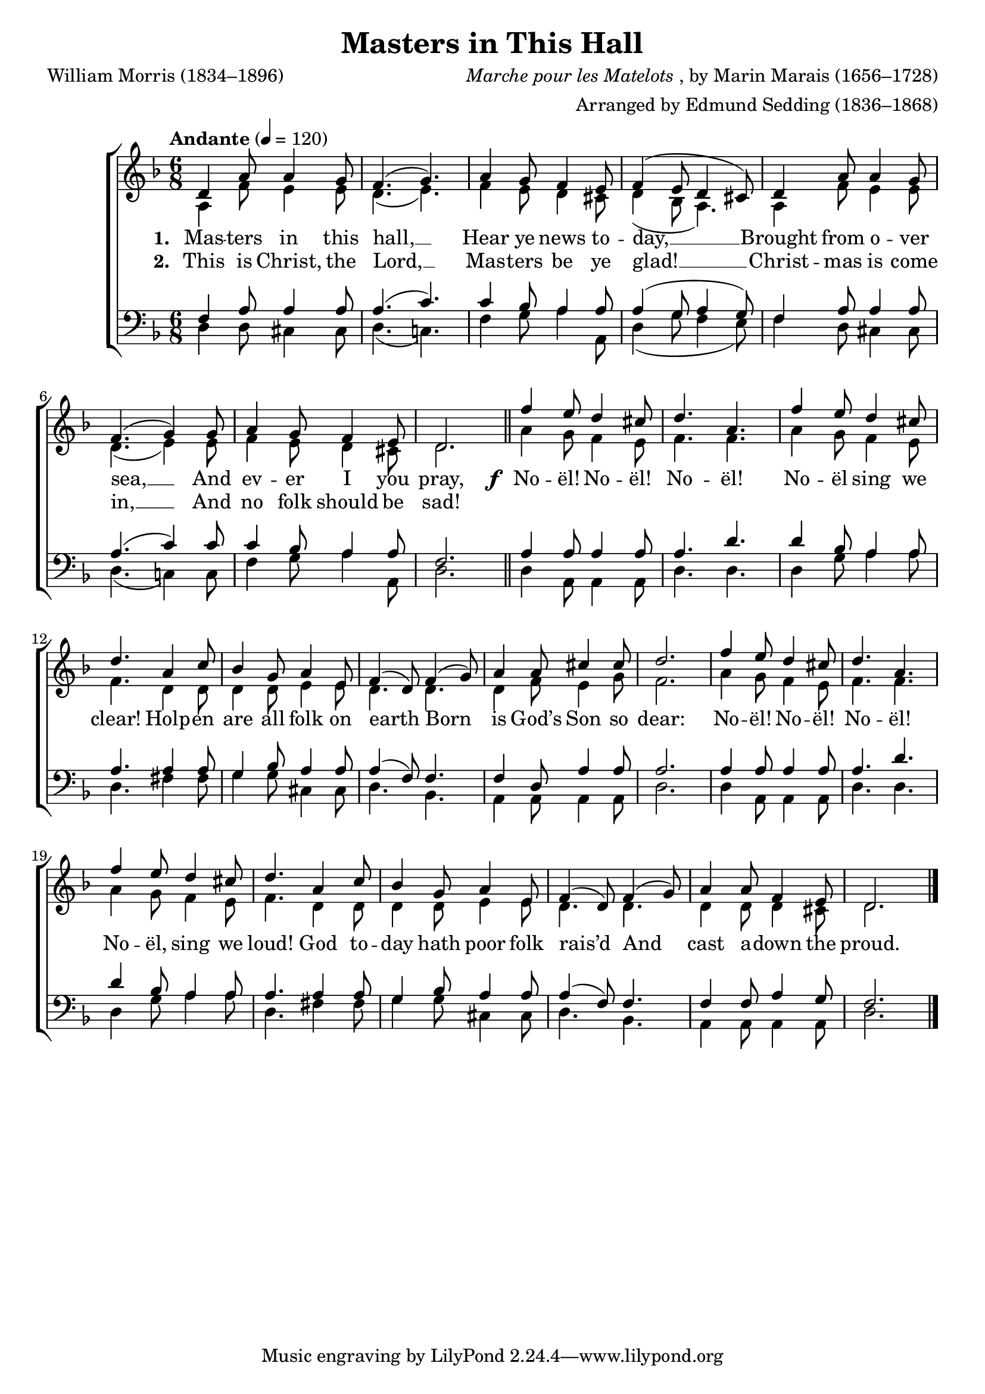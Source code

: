 ﻿\version "2.14.2"

\header {
  title = "Masters in This Hall"
  poet = "William Morris (1834–1896)"
  composer = \markup{\italic{Marche pour les Matelots}, by Marin Marais (1656–1728)}
  arranger = "Arranged by Edmund Sedding (1836–1868)"
  %source = \markup{from \italic{The Musical times and singing-class circular, Volume 52}, November 1, 1911}
}

global = {
  \key f \major
  \time 6/8
  \autoBeamOff
  \tempo "Andante" 4 = 120
}

sopMusic = \relative c' {
  d4 a'8 a4 g8 |
  f4.( g) |
  a4 g8 f4 e8 |
  f4( e8 d4 cis8) |
  
  d4 a'8 a4 g8 |
  f4.( g4) g8 |
  a4 g8 f4 e8 |
  d2. \bar"||" 
  
  \repeat unfold 2 {
    f'4 e8 d4 cis8 |
    d4. a |
    f'4 e8 d4 cis8 |
    d4.a4 c8 |
    
    bes4 g8 a4 e8 |
    f4( d8) f4( g8) |
  }
  \alternative {
    {
      a4 a8 cis4 cis8 |
      d2. |
    }
    {
      a4 a8 f4 e8 |
      d2. \bar"|."
    }
  }
}
sopWords = \lyricmode {
  
}

altoMusic = \relative c' {
  a4 f'8 e4 e8 |
  d4.( e) |
  f4 e8 d4 cis8 |
  d4( bes8 a4.) |
  
  a4 f'8 e4 e8 |
  d4.( e4) e8 |
  f4 e8 d4 cis8 |
  d2.
  
  \repeat unfold 2 {
    a'4 g8 f4 e8 |
    f4. f |
    a4 g8 f4 e8 |
    f4. d4 d8 |
    
    d4 d8 e4 e8 |
    d4. d |
  }
  \alternative {
    {
      d4 f8 e4 g8 |
      f2. |
    }
    {
      d4 d8 d4 cis8 |
      d2. \bar"|."
    }
  }
}
altoWords = {
  
  \lyricmode {
    \set stanza = #"1. "
    Mas -- ters in this hall, __
    Hear ye news to -- day, __
    Brought from o -- ver sea, __
    And ev -- er I you pray,
  }
  \set stanza = \markup\dynamic"f "
  \lyricmode{
    
    No -- ël! No -- ël! No -- ël! 
    No -- ël sing we clear! Holp -- en are all folk on earth
    Born is God’s Son so dear:
    
    No -- ël! No -- ël! No -- ël! 
    No -- ël, sing we loud!
    God to -- day hath poor folk rais’d
    And cast a -- down the proud.
  }
}
altoWordsII = \lyricmode {
  
%\markup\italic
  \set stanza = #"2. "
  This is Christ, the Lord, __
  Mas -- ters be ye glad! __ 
  Christ -- mas is come in, __
  And no folk should be sad!
}
altoWordsIII = \lyricmode {
  \set stanza = #"3. "
  \set ignoreMelismata = ##t
}
altoWordsIV = \lyricmode {
  \set stanza = #"4. "
  \set ignoreMelismata = ##t
}
altoWordsV = \lyricmode {
  \set stanza = #"5. "
  \set ignoreMelismata = ##t
}
altoWordsVI = \lyricmode {
  \set stanza = #"6. "
  \set ignoreMelismata = ##t
}
tenorMusic = \relative c {
  f4 a8 a4 a8 |
  a4.( c) |
  c4 bes8 a4 a8 |
  a4( g8 a4 g8) |
  
  f4 a8 a4 a8 |
  a4.( c4) c8 |
  c4 bes8 a4 a8 |
  f2.
  
  \repeat unfold 2 {
    a4 a8 a4 a8 |
    a4. d |
    d4 bes8 a4 a8 |
    a4. a4 a8 |
    
    g4 bes8 a4 a8 |
    a4( f8) f4. |
  }
  \alternative {
    {
      f4 d8 a'4 a8 |
      a2. |
    }
    {
      f4 f8 a4 g8 |
      f2. \bar "|."
    }
  }
}
tenorWords = \lyricmode {

}

bassMusic = \relative c{
  d4 d8 cis4 cis8 |
  d4.( c!) |
  f4 g8 a4 a,8 |
  d4( g8 f4 e8) |
  
  f4 d8 cis4 cis8 |
  d4.( c!4) c8 |
  f4 g8 a4 a,8 |
  d2. |
  
  \repeat unfold 2 {
    d4 a8 a4 a8 |
    d4. d |
    d4 g8 a4 a8 |
    d,4. fis4 fis8 |
    
    g4 g8 cis,4 cis8 |
    d4. bes |
  }
  \alternative {
    {
      a4 a8 a4 a8 |
      d2.
    }
    {
      a4 a8 a4 a8 |
      d2. \bar"|."
    }
  }
}

\bookpart {
\score {
  <<
   \new ChoirStaff <<
    \new Staff = women <<
      \new Voice = "sopranos" { \voiceOne << \global \sopMusic >> }
      \new Voice = "altos" { \voiceTwo << \global \altoMusic >> }
    >>
    \new Lyrics \with { alignAboveContext = #"women" \override VerticalAxisGroup #'nonstaff-relatedstaff-spacing = #'((basic-distance . 1))} \lyricsto "sopranos" \sopWords
     \new Lyrics = "altosVI"  \with { alignBelowContext = #"women" \override VerticalAxisGroup #'nonstaff-relatedstaff-spacing = #'((basic-distance . 1))} \lyricsto "altos" \altoWordsVI
    \new Lyrics = "altosV"  \with { alignBelowContext = #"women" \override VerticalAxisGroup #'nonstaff-relatedstaff-spacing = #'((basic-distance . 1))} \lyricsto "altos" \altoWordsV
    \new Lyrics = "altosIV"  \with { alignBelowContext = #"women" \override VerticalAxisGroup #'nonstaff-relatedstaff-spacing = #'((basic-distance . 1))} \lyricsto "altos" \altoWordsIV
    \new Lyrics = "altosIII"  \with { alignBelowContext = #"women" \override VerticalAxisGroup #'nonstaff-relatedstaff-spacing = #'((basic-distance . 1))} \lyricsto "altos" \altoWordsIII
    \new Lyrics = "altosII"  \with { alignBelowContext = #"women" \override VerticalAxisGroup #'nonstaff-relatedstaff-spacing = #'((basic-distance . 1))} \lyricsto "sopranos" \altoWordsII
    \new Lyrics = "altos"  \with { alignBelowContext = #"women" \override VerticalAxisGroup #'nonstaff-relatedstaff-spacing = #'((basic-distance . 1))} \lyricsto "sopranos" \altoWords
   \new Staff = men <<
      \clef bass
      \new Voice = "tenors" { \voiceOne << \global \tenorMusic >> }
      \new Voice = "basses" { \voiceTwo << \global \bassMusic >> }
    >>
    \new Lyrics \with { alignAboveContext = #"men" \override VerticalAxisGroup #'nonstaff-relatedstaff-spacing = #'((basic-distance . 1)) } \lyricsto "tenors" \tenorWords
  >>
  >>
  \layout { }
  \midi {
    \set Staff.midiInstrument = "flute"
  
    %\context { \Voice \remove "Dynamic_performer" }
  }
}
}

